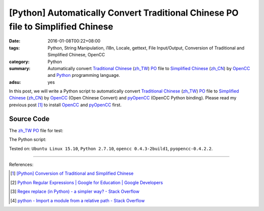 [Python] Automatically Convert Traditional Chinese PO file to Simplified Chinese
################################################################################

:date: 2016-01-08T00:22+08:00
:tags: Python, String Manipulation, i18n, Locale, gettext, File Input/Output,
       Conversion of Traditional and Simplified Chinese, OpenCC
:category: Python
:summary: Automatically convert `Traditional Chinese`_ (`zh_TW`_) PO_ file to
          `Simplified Chinese`_ (`zh_CN`_) by OpenCC_ and Python_ programming
          language.
:adsu: yes

In this post, we will write a Python script to automatically convert
`Traditional Chinese`_ (`zh_TW`_) PO_ file to `Simplified Chinese`_ (`zh_CN`_)
by OpenCC_ (Open Chinese Convert) and pyOpenCC_ (OpenCC Python binding). Please
read my previous post [1]_ to install OpenCC_ and pyOpenCC_ first.


Source Code
+++++++++++

The `zh_TW`_ PO_ file for test:

.. show_github_file:: siongui userpages content/code/python-zhtw-to-zhcn-po-file/locale/zh_TW/LC_MESSAGES/messages.po

The Python script:

.. show_github_file:: siongui userpages content/code/python-zhtw-to-zhcn-po-file/tw2cn.py


Tested on: ``Ubuntu Linux 15.10``, ``Python 2.7.10``, ``opencc 0.4.3-2build1``,
``pyopencc-0.4.2.2``.

----

References:

.. [1] `[Python] Conversion of Traditional and Simplified Chinese <{filename}../04/python-conversion-of-traditional-and-simplified-chinese%en.rst>`_

.. [2] `Python Regular Expressions  |  Google for Education  |  Google Developers <https://developers.google.com/edu/python/regular-expressions>`_

.. [3] `Regex replace (in Python) - a simpler way? - Stack Overflow <http://stackoverflow.com/questions/490597/regex-replace-in-python-a-simpler-way>`_

.. [4] `python - Import a module from a relative path - Stack Overflow <http://stackoverflow.com/questions/279237/import-a-module-from-a-relative-path>`_


.. _Python: https://www.python.org/
.. _pyOpenCC: https://github.com/cute/pyopencc
.. _OpenCC: http://opencc.byvoid.com/
.. _PO: https://www.gnu.org/software/gettext/manual/html_node/PO-Files.html
.. _Traditional Chinese: https://en.wikipedia.org/wiki/Traditional_Chinese_characters
.. _Simplified Chinese: https://en.wikipedia.org/wiki/Simplified_Chinese_characters
.. _zh_TW: https://docs.oracle.com/cd/E19455-01/806-0169/6j9hsml3g/index.html
.. _zh_CN: https://docs.oracle.com/cd/E19683-01/806-6642/new-tbl-72/index.html
